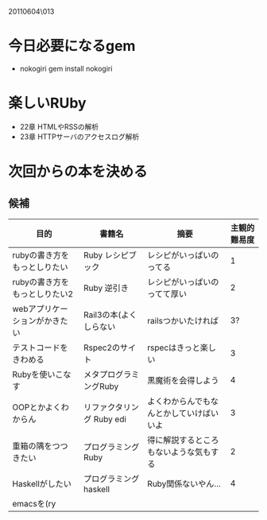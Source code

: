 20110604\013
* 今日必要になるgem
  - nokogiri
    gem install nokogiri
* 楽しいRUby
  - 22章 HTMLやRSSの解析
  - 23章 HTTPサーバのアクセスログ解析
* 次回からの本を決める
** 候補
   | 目的                          | 書籍名                    | 摘要                                     | 主観的難易度 |
   |-------------------------------+---------------------------+------------------------------------------+--------------|
   | rubyの書き方をもっとしりたい  | Ruby レシピブック         | レシピがいっぱいのってる                 |            1 |
   | rubyの書き方をもっとしりたい2 | Ruby 逆引き               | レシピがいっぱいのってて厚い             |            2 |
   | webアプリケーションがかきたい | Rail3の本(よくしらない    | railsつかいたければ                      |           3? |
   | テストコードをきわめる        | Rspec2のサイト            | rspecはきっと楽しい                      |            3 |
   | Rubyを使いこなす              | メタプログラミングRuby    | 黒魔術を会得しよう                       |            4 |
   | OOPとかよくわからん           | リファクタリング Ruby edi | よくわからんでもなんとかしていけばいいよ |            3 |
   | 重箱の隅をつつきたい          | プログラミングRuby        | 得に解説するところもないような気もする   |            2 |
   | Haskellがしたい               | プログラミングhaskell     | Ruby関係ないやん…                       |            4 |
   | emacsを(ry                    |                           |                                          |              |
